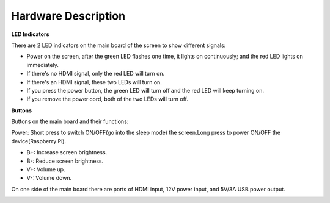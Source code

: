 Hardware Description
=======================

**LED Indicators**

.. image:: img/inch2.png

There are 2 LED indicators on the main board of the screen to show different signals: 

* Power on the screen, after the green LED flashes one time, it lights on continuously; and the red LED lights on immediately.
* If there's no HDMI signal, only the red LED will turn on.
* If there's an HDMI signal, these two LEDs will turn on.
* If you press the power button, the green LED will turn off and the red LED will keep turning on.
* If you remove the power cord, both of the two LEDs will turn off.

**Buttons**

Buttons on the main board and their functions: 

.. image:: img/inch3.png

Power: Short press to switch ON/OFF(go into the sleep mode) the screen.Long press to power ON/OFF the device(Raspberry Pi).

* B+: Increase screen brightness.
* B-: Reduce screen brightness.
* V+: Volume up.
* V-: Volume down.

On one side of the main board there are ports of HDMI input, 12V power input, and 5V/3A USB power output.

.. image:: img/inch4.png